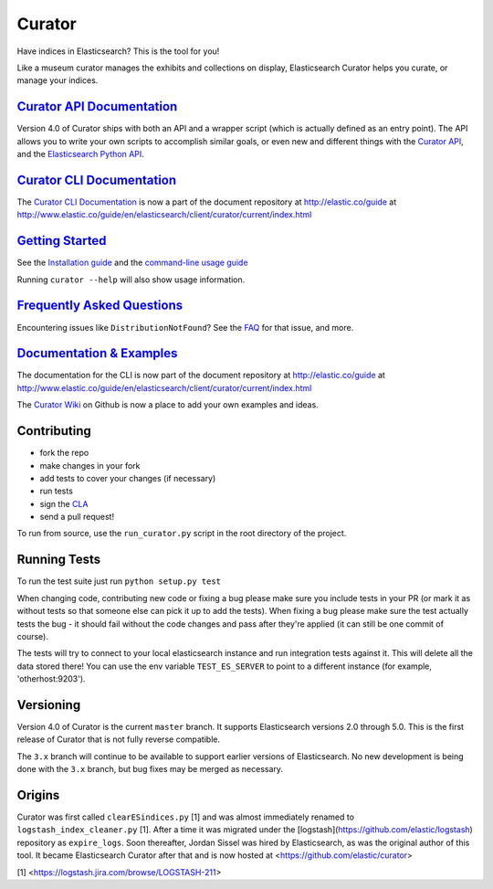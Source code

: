 .. _readme:

Curator
=======

Have indices in Elasticsearch? This is the tool for you!

Like a museum curator manages the exhibits and collections on display,
Elasticsearch Curator helps you curate, or manage your indices.

`Curator API Documentation`_
----------------------------

Version 4.0 of Curator ships with both an API and a wrapper script (which is
actually defined as an entry point).  The API allows you to write your own
scripts to accomplish similar goals, or even new and different things with the
`Curator API`_, and the `Elasticsearch Python API`_.

.. _Curator API: http://curator.readthedocs.org/

.. _Curator API Documentation: `Curator API`_

.. _Elasticsearch Python API: http://elasticsearch-py.readthedocs.org/

`Curator CLI Documentation`_
----------------------------

The `Curator CLI Documentation`_ is now a part of the document repository at
http://elastic.co/guide at http://www.elastic.co/guide/en/elasticsearch/client/curator/current/index.html

.. _Curator CLI Documentation: http://www.elastic.co/guide/en/elasticsearch/client/curator/current/index.html

`Getting Started`_
------------------

.. _Getting Started: https://www.elastic.co/guide/en/elasticsearch/client/curator/current/getting-started.html

See the `Installation guide <https://www.elastic.co/guide/en/elasticsearch/client/curator/current/installation.html>`_
and the `command-line usage guide <https://www.elastic.co/guide/en/elasticsearch/client/curator/current/command-line.html>`_

Running ``curator --help`` will also show usage information.

`Frequently Asked Questions`_
-----------------------------

.. _Frequently Asked Questions: http://www.elastic.co/guide/en/elasticsearch/client/curator/current/faq.html

Encountering issues like ``DistributionNotFound``? See the FAQ_ for that issue, and more.

.. _FAQ: http://www.elastic.co/guide/en/elasticsearch/client/curator/current/entrypoint-fix.html

`Documentation & Examples`_
---------------------------

.. _Documentation & Examples: http://www.elastic.co/guide/en/elasticsearch/client/curator/current/index.html

The documentation for the CLI is now part of the document repository at http://elastic.co/guide
at http://www.elastic.co/guide/en/elasticsearch/client/curator/current/index.html

The `Curator Wiki <http://github.com/elastic/curator/wiki>`_ on Github is now a
place to add your own examples and ideas.

Contributing
------------

* fork the repo
* make changes in your fork
* add tests to cover your changes (if necessary)
* run tests
* sign the `CLA <http://elastic.co/contributor-agreement/>`_
* send a pull request!

To run from source, use the ``run_curator.py`` script in the root directory of
the project.

Running Tests
-------------

To run the test suite just run ``python setup.py test``

When changing code, contributing new code or fixing a bug please make sure you
include tests in your PR (or mark it as without tests so that someone else can
pick it up to add the tests). When fixing a bug please make sure the test
actually tests the bug - it should fail without the code changes and pass after
they're applied (it can still be one commit of course).

The tests will try to connect to your local elasticsearch instance and run
integration tests against it. This will delete all the data stored there! You
can use the env variable ``TEST_ES_SERVER`` to point to a different instance
(for example, 'otherhost:9203').

Versioning
----------

Version 4.0 of Curator is the current ``master`` branch.  It supports
Elasticsearch versions 2.0 through 5.0.  This is the first release of Curator
that is not fully reverse compatible.

The ``3.x`` branch will continue to be available to support earlier versions of
Elasticsearch. No new development is being done with the ``3.x`` branch, but bug
fixes may be merged as necessary.

Origins
-------

Curator was first called ``clearESindices.py`` [1] and was almost immediately
renamed to ``logstash_index_cleaner.py`` [1].  After a time it was migrated under
the [logstash](https://github.com/elastic/logstash) repository as
``expire_logs``.  Soon thereafter, Jordan Sissel was hired by Elasticsearch, as
was the original author of this tool.  It became Elasticsearch Curator after
that and is now hosted at <https://github.com/elastic/curator>

[1] <https://logstash.jira.com/browse/LOGSTASH-211>
